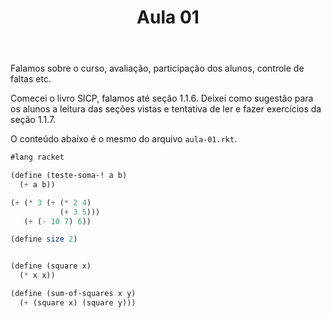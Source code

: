 #+Title: Aula 01

Falamos sobre o curso, avaliação, participação dos alunos, controle de
faltas etc.

Comecei o livro SICP, falamos até seção 1.1.6. Deixei como sugestão
para os alunos a leitura das seções vistas e tentativa de ler e fazer
exercícios da seção 1.1.7.

O conteúdo abaixo é o mesmo do arquivo =aula-01.rkt=.

#+BEGIN_SRC scheme
  #lang racket

  (define (teste-soma-! a b)
    (+ a b))

  (+ (* 3 (+ (* 2 4)
             (+ 3 5)))
     (+ (- 10 7) 6))

  (define size 2)


  (define (square x)
    (* x x))

  (define (sum-of-squares x y)
    (+ (square x) (square y)))
#+END_SRC
